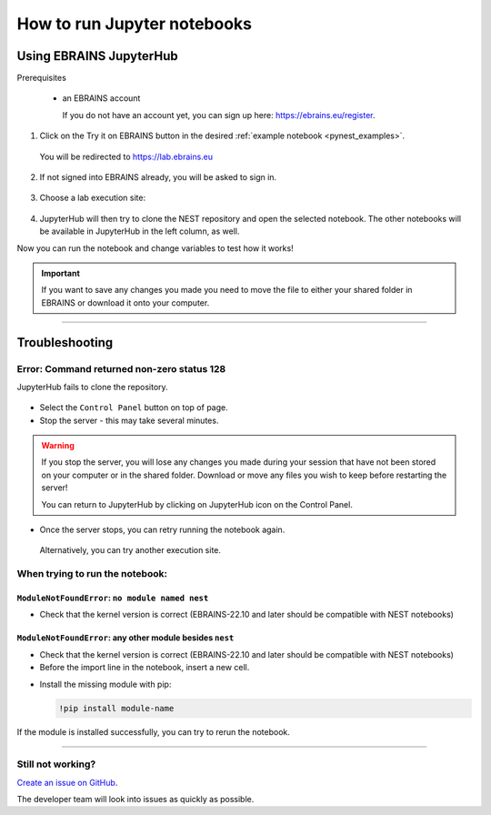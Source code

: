 .. _run_jupyter:

How to run Jupyter notebooks
============================

Using EBRAINS JupyterHub
------------------------

Prerequisites

  * an EBRAINS account 

    If you do not have an account yet, you can sign up here: https://ebrains.eu/register.

1. Click on the Try it on EBRAINS button in the desired :ref:`example notebook <pynest_examples>`.

  .. image:: https://nest-simulator.org/TryItOnEBRAINS.png

  You will be redirected to https://lab.ebrains.eu

2. If not signed into EBRAINS already, you will be asked to sign in.

  .. image:: ../static/img/signin-ebrains.png

3. Choose a lab execution site:

  .. image:: ../static/img/lab-execution-site-de.png

4. JupyterHub will then try to clone the NEST repository and open the selected notebook.
   The other notebooks will be available in JupyterHub in the left column, as well.

Now you can run the notebook and change variables to test how it works!

  .. image:: ../static/img/running-jupyterlab.png


.. important::

   If you want to save any changes you made you need to move the file to either your shared folder in EBRAINS or
   download it onto your computer.

----

Troubleshooting
---------------

Error: Command returned non-zero status 128
~~~~~~~~~~~~~~~~~~~~~~~~~~~~~~~~~~~~~~~~~~~

JupyterHub fails to clone the repository.

  .. image:: ../static/img/error-jupyter-ebrains.png


* Select the ``Control Panel`` button on top of page.

* Stop the server - this may take several minutes.

.. image:: ../static/img/stopserver-ebrains.png

.. warning::

    If you stop the server, you will lose any changes you made during your session that
    have not been stored on your computer or in the shared folder.
    Download or move any files you wish to keep before restarting the server!

    You can return to JupyterHub by clicking on JupyterHub icon on the Control Panel.


* Once the server stops, you can retry running the notebook again.

 Alternatively, you can try another execution site.


When trying to run the notebook:
~~~~~~~~~~~~~~~~~~~~~~~~~~~~~~~~

``ModuleNotFoundError``:  ``no module named nest``
^^^^^^^^^^^^^^^^^^^^^^^^^^^^^^^^^^^^^^^^^^^^^^^^^^

* Check that the kernel version is correct (EBRAINS-22.10 and later should be compatible with NEST notebooks)

  .. image:: ../static/img/kernel-version-jupyter.png

``ModuleNotFoundError``: any other module besides ``nest``
^^^^^^^^^^^^^^^^^^^^^^^^^^^^^^^^^^^^^^^^^^^^^^^^^^^^^^^^^^

.. image:: ../static/img/traceback-modulenotfound.png

* Check that the kernel version is correct (EBRAINS-22.10 and later should be compatible with NEST notebooks)

* Before the import line in the notebook, insert a new cell.

.. image:: ../static/img/insert_cell.png

* Install the missing module with pip:

  .. code-block::

   !pip install module-name

.. image:: ../static/img/notebook-pipinstall.png

If the module is installed successfully, you can try to rerun the notebook.

----

Still not working?
~~~~~~~~~~~~~~~~~~

`Create an issue on GitHub <https://github.com/nest/nest-simulator/issues/new/choose>`_.

The developer team will look into issues as quickly as possible.
